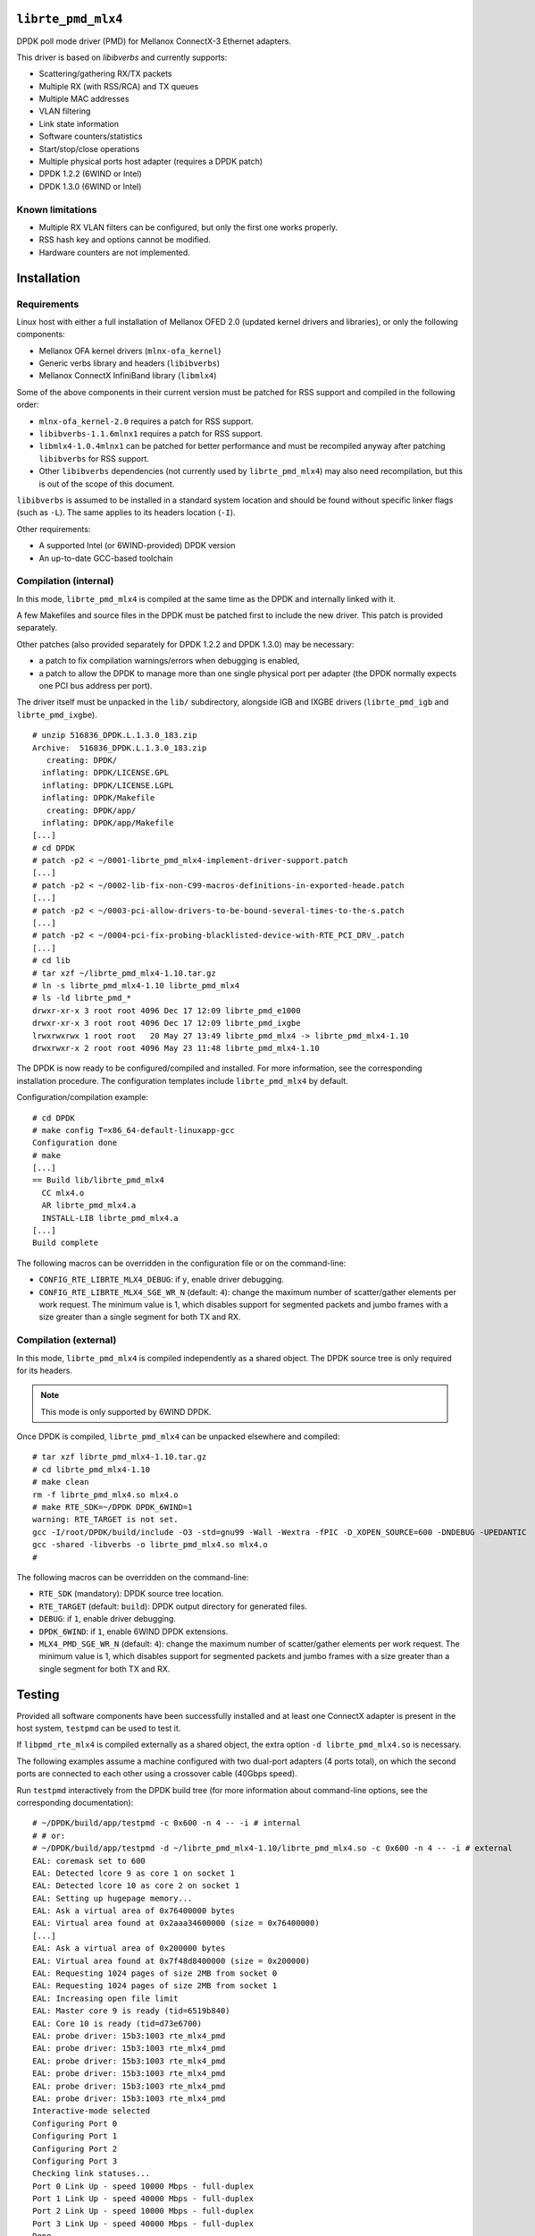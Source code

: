 .. Copyright (c) <2012-2013>, 6WIND
   All rights reserved.

.. title:: Mellanox ConnectX-3 DPDK poll mode driver

``librte_pmd_mlx4``
===================

DPDK poll mode driver (PMD) for Mellanox ConnectX-3 Ethernet adapters.

This driver is based on *libibverbs* and currently supports:

- Scattering/gathering RX/TX packets
- Multiple RX (with RSS/RCA) and TX queues
- Multiple MAC addresses
- VLAN filtering
- Link state information
- Software counters/statistics
- Start/stop/close operations
- Multiple physical ports host adapter (requires a DPDK patch)
- DPDK 1.2.2 (6WIND or Intel)
- DPDK 1.3.0 (6WIND or Intel)

Known limitations
-----------------

- Multiple RX VLAN filters can be configured, but only the first one works
  properly.
- RSS hash key and options cannot be modified.
- Hardware counters are not implemented.

Installation
============

Requirements
------------

Linux host with either a full installation of Mellanox OFED 2.0 (updated
kernel drivers and libraries), or only the following components:

- Mellanox OFA kernel drivers (``mlnx-ofa_kernel``)
- Generic verbs library and headers (``libibverbs``)
- Mellanox ConnectX InfiniBand library (``libmlx4``)

Some of the above components in their current version must be patched for RSS
support and compiled in the following order:

- ``mlnx-ofa_kernel-2.0`` requires a patch for RSS support.
- ``libibverbs-1.1.6mlnx1`` requires a patch for RSS support.
- ``libmlx4-1.0.4mlnx1`` can be patched for better performance and must be
  recompiled anyway after patching ``libibverbs`` for RSS support.
- Other ``libibverbs`` dependencies (not currently used by
  ``librte_pmd_mlx4``) may also need recompilation, but this is out of the
  scope of this document.

``libibverbs`` is assumed to be installed in a standard system location and
should be found without specific linker flags (such as ``-L``). The same
applies to its headers location (``-I``).

Other requirements:

- A supported Intel (or 6WIND-provided) DPDK version
- An up-to-date GCC-based toolchain

Compilation (internal)
----------------------

In this mode, ``librte_pmd_mlx4`` is compiled at the same time as the DPDK
and internally linked with it.

A few Makefiles and source files in the DPDK must be patched first
to include the new driver. This patch is provided separately.

Other patches (also provided separately for DPDK 1.2.2 and DPDK 1.3.0) may be
necessary:

- a patch to fix compilation warnings/errors when debugging is enabled,
- a patch to allow the DPDK to manage more than one single physical port
  per adapter (the DPDK normally expects one PCI bus address per port).

The driver itself must be unpacked in the ``lib/`` subdirectory, alongside
IGB and IXGBE drivers (``librte_pmd_igb`` and ``librte_pmd_ixgbe``).

::

 # unzip 516836_DPDK.L.1.3.0_183.zip
 Archive:  516836_DPDK.L.1.3.0_183.zip
    creating: DPDK/
   inflating: DPDK/LICENSE.GPL
   inflating: DPDK/LICENSE.LGPL
   inflating: DPDK/Makefile
    creating: DPDK/app/
   inflating: DPDK/app/Makefile
 [...]
 # cd DPDK
 # patch -p2 < ~/0001-librte_pmd_mlx4-implement-driver-support.patch
 [...]
 # patch -p2 < ~/0002-lib-fix-non-C99-macros-definitions-in-exported-heade.patch
 [...]
 # patch -p2 < ~/0003-pci-allow-drivers-to-be-bound-several-times-to-the-s.patch
 [...]
 # patch -p2 < ~/0004-pci-fix-probing-blacklisted-device-with-RTE_PCI_DRV_.patch
 [...]
 # cd lib
 # tar xzf ~/librte_pmd_mlx4-1.10.tar.gz
 # ln -s librte_pmd_mlx4-1.10 librte_pmd_mlx4
 # ls -ld librte_pmd_*
 drwxr-xr-x 3 root root 4096 Dec 17 12:09 librte_pmd_e1000
 drwxr-xr-x 3 root root 4096 Dec 17 12:09 librte_pmd_ixgbe
 lrwxrwxrwx 1 root root   20 May 27 13:49 librte_pmd_mlx4 -> librte_pmd_mlx4-1.10
 drwxrwxr-x 2 root root 4096 May 23 11:48 librte_pmd_mlx4-1.10

The DPDK is now ready to be configured/compiled and installed. For more information, see the corresponding installation procedure. The configuration templates include
``librte_pmd_mlx4`` by default.

Configuration/compilation example::

 # cd DPDK
 # make config T=x86_64-default-linuxapp-gcc
 Configuration done
 # make
 [...]
 == Build lib/librte_pmd_mlx4
   CC mlx4.o
   AR librte_pmd_mlx4.a
   INSTALL-LIB librte_pmd_mlx4.a
 [...]
 Build complete

The following macros can be overridden in the configuration file or on the
command-line:

- ``CONFIG_RTE_LIBRTE_MLX4_DEBUG``: if ``y``, enable driver debugging.
- ``CONFIG_RTE_LIBRTE_MLX4_SGE_WR_N`` (default: ``4``): change the maximum
  number of scatter/gather elements per work request. The minimum value is
  1, which disables support for segmented packets and jumbo frames with a
  size greater than a single segment for both TX and RX.

Compilation (external)
----------------------

In this mode, ``librte_pmd_mlx4`` is compiled independently as a shared
object. The DPDK source tree is only required for its headers.

.. note::

   This mode is only supported by 6WIND DPDK.

Once DPDK is compiled, ``librte_pmd_mlx4`` can be unpacked elsewhere and
compiled::

 # tar xzf librte_pmd_mlx4-1.10.tar.gz
 # cd librte_pmd_mlx4-1.10
 # make clean
 rm -f librte_pmd_mlx4.so mlx4.o
 # make RTE_SDK=~/DPDK DPDK_6WIND=1
 warning: RTE_TARGET is not set.
 gcc -I/root/DPDK/build/include -O3 -std=gnu99 -Wall -Wextra -fPIC -D_XOPEN_SOURCE=600 -DNDEBUG -UPEDANTIC   -c -o mlx4.o mlx4.c
 gcc -shared -libverbs -o librte_pmd_mlx4.so mlx4.o
 #

The following macros can be overridden on the command-line:

- ``RTE_SDK`` (mandatory): DPDK source tree location.
- ``RTE_TARGET`` (default: ``build``): DPDK output directory for generated
  files.
- ``DEBUG``: if ``1``, enable driver debugging.
- ``DPDK_6WIND``: if ``1``, enable 6WIND DPDK extensions.
- ``MLX4_PMD_SGE_WR_N`` (default: ``4``): change the maximum number of
  scatter/gather elements per work request. The minimum value is 1, which
  disables support for segmented packets and jumbo frames with a size
  greater than a single segment for both TX and RX.

Testing
=======

Provided all software components have been successfully installed and at least
one ConnectX adapter is present in the host system, ``testpmd`` can be used to
test it.

If ``libpmd_rte_mlx4`` is compiled externally as a shared object, the extra
option ``-d librte_pmd_mlx4.so`` is necessary.

The following examples assume a machine configured with two dual-port
adapters (4 ports total), on which the second ports are connected to each
other using a crossover cable (40Gbps speed).

Run ``testpmd`` interactively from the DPDK build tree (for more information
about command-line options, see the corresponding documentation)::

 # ~/DPDK/build/app/testpmd -c 0x600 -n 4 -- -i # internal
 # # or:
 # ~/DPDK/build/app/testpmd -d ~/librte_pmd_mlx4-1.10/librte_pmd_mlx4.so -c 0x600 -n 4 -- -i # external
 EAL: coremask set to 600
 EAL: Detected lcore 9 as core 1 on socket 1
 EAL: Detected lcore 10 as core 2 on socket 1
 EAL: Setting up hugepage memory...
 EAL: Ask a virtual area of 0x76400000 bytes
 EAL: Virtual area found at 0x2aaa34600000 (size = 0x76400000)
 [...]
 EAL: Ask a virtual area of 0x200000 bytes
 EAL: Virtual area found at 0x7f48d8400000 (size = 0x200000)
 EAL: Requesting 1024 pages of size 2MB from socket 0
 EAL: Requesting 1024 pages of size 2MB from socket 1
 EAL: Increasing open file limit
 EAL: Master core 9 is ready (tid=6519b840)
 EAL: Core 10 is ready (tid=d73e6700)
 EAL: probe driver: 15b3:1003 rte_mlx4_pmd
 EAL: probe driver: 15b3:1003 rte_mlx4_pmd
 EAL: probe driver: 15b3:1003 rte_mlx4_pmd
 EAL: probe driver: 15b3:1003 rte_mlx4_pmd
 EAL: probe driver: 15b3:1003 rte_mlx4_pmd
 EAL: probe driver: 15b3:1003 rte_mlx4_pmd
 Interactive-mode selected
 Configuring Port 0
 Configuring Port 1
 Configuring Port 2
 Configuring Port 3
 Checking link statuses...
 Port 0 Link Up - speed 10000 Mbps - full-duplex
 Port 1 Link Up - speed 40000 Mbps - full-duplex
 Port 2 Link Up - speed 10000 Mbps - full-duplex
 Port 3 Link Up - speed 40000 Mbps - full-duplex
 Done
 testpmd>

As previously described:

- DPDK port 0 is adapter 1 port 1, connected to another host at 10Gbps.
- DPDK port 1 is adapter 1 port 2, connected to DPDK port 3 at 40Gbps.
- DPDK port 2 is adapter 2 port 1, connected to another host at 10Gbps.
- DPDK port 3 is adapter 2 port 2, connected to DPDK port 1 at 40Gbps.

The following commands are typed from the ``testpmd`` interactive prompt.

- Check ports status::

   testpmd> show port info all

   ********************* Infos for port 0  *********************
   MAC address: 00:02:C9:F6:7D:30
   Link status: up
   Link speed: 10000 Mbps
   Link duplex: full-duplex
   Promiscuous mode: enabled
   Allmulticast mode: disabled
   Maximum number of MAC addresses: 128
   VLAN offload:
     strip on
     filter on
     qinq(extend) off

   ********************* Infos for port 1  *********************
   MAC address: 00:02:C9:F6:7D:31
   Link status: up
   Link speed: 40000 Mbps
   Link duplex: full-duplex
   Promiscuous mode: enabled
   Allmulticast mode: disabled
   Maximum number of MAC addresses: 128
   VLAN offload:
     strip on
     filter on
     qinq(extend) off

   ********************* Infos for port 2  *********************
   MAC address: 00:02:C9:F6:7D:70
   Link status: up
   Link speed: 10000 Mbps
   Link duplex: full-duplex
   Promiscuous mode: enabled
   Allmulticast mode: disabled
   Maximum number of MAC addresses: 128
   VLAN offload:
     strip on
     filter on
     qinq(extend) off

   ********************* Infos for port 3  *********************
   MAC address: 00:02:C9:F6:7D:71
   Link status: up
   Link speed: 40000 Mbps
   Link duplex: full-duplex
   Promiscuous mode: enabled
   Allmulticast mode: disabled
   Maximum number of MAC addresses: 128
   VLAN offload:
     strip on
     filter on
     qinq(extend) off
   testpmd>

- Check ports status after disconnecting DPDK port 3 by manually removing
  its QSFP adapter::

   testpmd> show port info all

   ********************* Infos for port 0  *********************
   MAC address: 00:02:C9:F6:7D:30
   Link status: up
   Link speed: 10000 Mbps
   Link duplex: full-duplex
   Promiscuous mode: enabled
   Allmulticast mode: disabled
   Maximum number of MAC addresses: 128
   VLAN offload:
     strip on
     filter on
     qinq(extend) off

   ********************* Infos for port 1  *********************
   MAC address: 00:02:C9:F6:7D:31
   Link status: down
   Link speed: 40000 Mbps
   Link duplex: full-duplex
   Promiscuous mode: enabled
   Allmulticast mode: disabled
   Maximum number of MAC addresses: 128
   VLAN offload:
     strip on
     filter on
     qinq(extend) off

   ********************* Infos for port 2  *********************
   MAC address: 00:02:C9:F6:7D:70
   Link status: up
   Link speed: 10000 Mbps
   Link duplex: full-duplex
   Promiscuous mode: enabled
   Allmulticast mode: disabled
   Maximum number of MAC addresses: 128
   VLAN offload:
     strip on
     filter on
     qinq(extend) off

   ********************* Infos for port 3  *********************
   MAC address: 00:02:C9:F6:7D:71
   Link status: down
   Link speed: 10000 Mbps
   Link duplex: full-duplex
   Promiscuous mode: enabled
   Allmulticast mode: disabled
   Maximum number of MAC addresses: 128
   VLAN offload:
     strip on
     filter on
     qinq(extend) off
   testpmd>

  DPDK port 1, which still has its QSFP adapter, shows a 40Gbps link speed
  with status "down", while DPDK port 3 only shows a 10Gbps link speed due
  to the missing QSFP adapter. DPDK ports 0 and 2 are obviously unaffected
  by this.

- Plug it back and start MAC forwarding between ports 1 and 3::

   testpmd> set fwd mac
   Set mac packet forwarding mode
   testpmd> set portlist 1,3
   previous number of forwarding ports 4 - changed to number of configured ports 2
   testpmd> start
     mac packet forwarding - CRC stripping disabled - packets/burst=16
     nb forwarding cores=1 - nb forwarding ports=2
     RX queues=1 - RX desc=128 - RX free threshold=0
     RX threshold registers: pthresh=8 hthresh=8 wthresh=4
     TX queues=1 - TX desc=512 - TX free threshold=0
     TX threshold registers: pthresh=36 hthresh=0 wthresh=0
     TX RS bit threshold=0 - TXQ flags=0x0
   testpmd>

- In the following examples, ``eth18`` and ``eth19`` are equivalent to DPDK
  ports 1 and 3, respectively. Commands are entered from another terminal
  while ``testpmd`` is still running::

   root# ifconfig eth18
   eth18     Link encap:Ethernet  HWaddr 00:02:c9:f6:7d:31
             inet6 addr: fe80::2:c900:1f6:7d31/64 Scope:Link
             UP BROADCAST RUNNING MULTICAST  MTU:8000  Metric:1
             RX packets:0 errors:0 dropped:0 overruns:0 frame:0
             TX packets:19 errors:0 dropped:0 overruns:0 carrier:0
             collisions:0 txqueuelen:1000
             RX bytes:0 (0.0 B)  TX bytes:24195 (23.6 KiB)

   root# ifconfig eth19
   eth19     Link encap:Ethernet  HWaddr 00:02:c9:f6:7d:71
             inet6 addr: fe80::2:c900:1f6:7d71/64 Scope:Link
             UP BROADCAST RUNNING MULTICAST  MTU:8000  Metric:1
             RX packets:0 errors:0 dropped:0 overruns:0 frame:0
             TX packets:6 errors:0 dropped:0 overruns:0 carrier:0
             collisions:0 txqueuelen:1000
             RX bytes:0 (0.0 B)  TX bytes:468 (468.0 B)

- Generate a single packet on ``eth18``::

   root# arp -s -i eth18 1.2.3.4 00:02:c9:f6:7d:71 # eth19's MAC address
   root# ping -I eth18 -c1 1.2.3.4
   PING 1.2.3.4 (1.2.3.4) from 10.16.0.116 eth18: 56(84) bytes of data.
   ^C
   --- 1.2.3.4 ping statistics ---
   1 packets transmitted, 0 received, 100% packet loss, time 0ms

- Display ``testpmd`` ports statistics::

   testpmd> show port stats all

     ######################## NIC statistics for port 0  ########################
     RX-packets: 0          RX-errors: 0         RX-bytes: 0
     TX-packets: 0          TX-errors: 0         TX-bytes: 0
     ############################################################################

     ######################## NIC statistics for port 1  ########################
     RX-packets: 0          RX-errors: 0         RX-bytes: 0
     TX-packets: 27202696   TX-errors: 0         TX-bytes: 2665864208
     ############################################################################

     ######################## NIC statistics for port 2  ########################
     RX-packets: 0          RX-errors: 0         RX-bytes: 0
     TX-packets: 0          TX-errors: 0         TX-bytes: 0
     ############################################################################

     ######################## NIC statistics for port 3  ########################
     RX-packets: 27202759   RX-errors: 0         RX-bytes: 2665870382
     TX-packets: 0          TX-errors: 0         TX-bytes: 0
     ############################################################################
   testpmd>

  The ping packet is being forwarded by ``testpmd`` between both ports
  through the crossover cable in a loop.

- Use ``tcpdump`` to dump this packet on ``eth19``::

   root# tcpdump -veni eth19 -c5
   tcpdump: WARNING: eth19: no IPv4 address assigned
   tcpdump: listening on eth19, link-type EN10MB (Ethernet), capture size 65535 bytes
   17:10:10.767264 00:02:c9:f6:7d:31 > 02:00:00:00:00:00, ethertype IPv4 (0x0800), length 98: (tos 0x0, ttl 64, id 0, offset 0, flags [DF], proto ICMP (1), length 84) 10.16.0.116 > 1.2.3.4: ICMP echo request, id 14217, seq 1, length 64
   17:10:10.767266 00:02:c9:f6:7d:31 > 02:00:00:00:00:00, ethertype IPv4 (0x0800), length 98: (tos 0x0, ttl 64, id 0, offset 0, flags [DF], proto ICMP (1), length 84) 10.16.0.116 > 1.2.3.4: ICMP echo request, id 14217, seq 1, length 64
   17:10:10.767266 00:02:c9:f6:7d:31 > 02:00:00:00:00:00, ethertype IPv4 (0x0800), length 98: (tos 0x0, ttl 64, id 0, offset 0, flags [DF], proto ICMP (1), length 84) 10.16.0.116 > 1.2.3.4: ICMP echo request, id 14217, seq 1, length 64
   17:10:10.767267 00:02:c9:f6:7d:31 > 02:00:00:00:00:00, ethertype IPv4 (0x0800), length 98: (tos 0x0, ttl 64, id 0, offset 0, flags [DF], proto ICMP (1), length 84) 10.16.0.116 > 1.2.3.4: ICMP echo request, id 14217, seq 1, length 64
   17:10:10.767268 00:02:c9:f6:7d:31 > 02:00:00:00:00:00, ethertype IPv4 (0x0800), length 98: (tos 0x0, ttl 64, id 0, offset 0, flags [DF], proto ICMP (1), length 84) 10.16.0.116 > 1.2.3.4: ICMP echo request, id 14217, seq 1, length 64
   5 packets captured
   442 packets received by filter
   406 packets dropped by kernel

- Stop forwarding and display ports statistics::

   testpmd> stop
   Telling cores to stop...
   Waiting for lcores to finish...

     ---------------------- Forward statistics for port 1  ----------------------
     RX-packets: 0              RX-dropped: 0             RX-total: 0
     TX-packets: 33029196       TX-dropped: 0             TX-total: 33029196
     ----------------------------------------------------------------------------

     ---------------------- Forward statistics for port 3  ----------------------
     RX-packets: 33029196       RX-dropped: 0             RX-total: 33029196
     TX-packets: 0              TX-dropped: 0             TX-total: 0
     ----------------------------------------------------------------------------

     +++++++++++++++ Accumulated forward statistics for all ports+++++++++++++++
     RX-packets: 33029196       RX-dropped: 0             RX-total: 33029196
     TX-packets: 33029196       TX-dropped: 0             TX-total: 33029196
     ++++++++++++++++++++++++++++++++++++++++++++++++++++++++++++++++++++++++++++

   Done.
   testpmd> show port stats all

     ######################## NIC statistics for port 0  ########################
     RX-packets: 0          RX-errors: 0         RX-bytes: 0
     TX-packets: 0          TX-errors: 0         TX-bytes: 0
     ############################################################################

     ######################## NIC statistics for port 1  ########################
     RX-packets: 0          RX-errors: 0         RX-bytes: 0
     TX-packets: 33029196   TX-errors: 0         TX-bytes: 3236861208
     ############################################################################

     ######################## NIC statistics for port 2  ########################
     RX-packets: 0          RX-errors: 0         RX-bytes: 0
     TX-packets: 0          TX-errors: 0         TX-bytes: 0
     ############################################################################

     ######################## NIC statistics for port 3  ########################
     RX-packets: 33029196   RX-errors: 0         RX-bytes: 3236861208
     TX-packets: 0          TX-errors: 0         TX-bytes: 0
     ############################################################################
   testpmd>

- Exit ``testpmd``::

   testpmd> quit
   Stopping port 0...done
   Stopping port 1...done
   Stopping port 2...done
   Stopping port 3...done
   bye...
   root#
